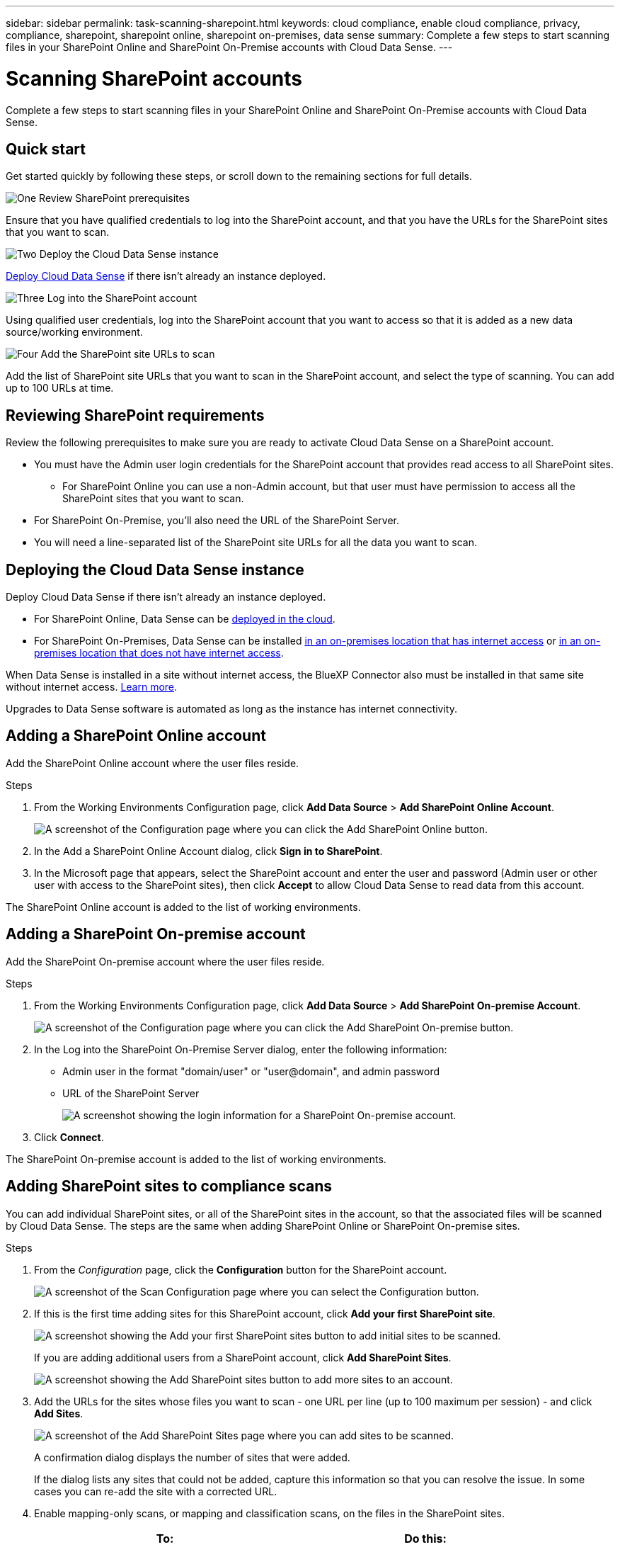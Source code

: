 ---
sidebar: sidebar
permalink: task-scanning-sharepoint.html
keywords: cloud compliance, enable cloud compliance, privacy, compliance, sharepoint, sharepoint online, sharepoint on-premises, data sense
summary: Complete a few steps to start scanning files in your SharePoint Online and SharePoint On-Premise accounts with Cloud Data Sense.
---

= Scanning SharePoint accounts
:hardbreaks:
:nofooter:
:icons: font
:linkattrs:
:imagesdir: ./media/

[.lead]
Complete a few steps to start scanning files in your SharePoint Online and SharePoint On-Premise accounts with Cloud Data Sense.

== Quick start

Get started quickly by following these steps, or scroll down to the remaining sections for full details.

.image:https://raw.githubusercontent.com/NetAppDocs/common/main/media/number-1.png[One] Review SharePoint prerequisites

[role="quick-margin-para"]
Ensure that you have qualified credentials to log into the SharePoint account, and that you have the URLs for the SharePoint sites that you want to scan.

.image:https://raw.githubusercontent.com/NetAppDocs/common/main/media/number-2.png[Two] Deploy the Cloud Data Sense instance

[role="quick-margin-para"]
link:task-deploy-cloud-compliance.html[Deploy Cloud Data Sense^] if there isn't already an instance deployed.

.image:https://raw.githubusercontent.com/NetAppDocs/common/main/media/number-3.png[Three] Log into the SharePoint account

[role="quick-margin-para"]
Using qualified user credentials, log into the SharePoint account that you want to access so that it is added as a new data source/working environment.

.image:https://raw.githubusercontent.com/NetAppDocs/common/main/media/number-4.png[Four] Add the SharePoint site URLs to scan

[role="quick-margin-para"]
Add the list of SharePoint site URLs that you want to scan in the SharePoint account, and select the type of scanning. You can add up to 100 URLs at time.

== Reviewing SharePoint requirements

Review the following prerequisites to make sure you are ready to activate Cloud Data Sense on a SharePoint account.

* You must have the Admin user login credentials for the SharePoint account that provides read access to all SharePoint sites.
** For SharePoint Online you can use a non-Admin account, but that user must have permission to access all the SharePoint sites that you want to scan.
* For SharePoint On-Premise, you'll also need the URL of the SharePoint Server.
* You will need a line-separated list of the SharePoint site URLs for all the data you want to scan.

== Deploying the Cloud Data Sense instance

Deploy Cloud Data Sense if there isn't already an instance deployed.

* For SharePoint Online, Data Sense can be link:task-deploy-cloud-compliance.html[deployed in the cloud^].
// or link:task-deploy-compliance-onprem.html[installed in an on-premises location that has internet access^].
//+
//Data Sense can also be link:task-deploy-compliance-dark-site.html[deployed in an on-premises location that has no internet access^]. However, you'll need to provide internet access to a few select endpoints to scan your SharePoint Online files. link:task-deploy-compliance-dark-site.html#sharepoint-and-onedrive-special-requirements[See the list of required endpoints here].
* For SharePoint On-Premises, Data Sense can be installed link:task-deploy-compliance-onprem.html[in an on-premises location that has internet access^] or link:task-deploy-compliance-dark-site.html[in an on-premises location that does not have internet access^]. 

When Data Sense is installed in a site without internet access, the BlueXP Connector also must be installed in that same site without internet access. https://docs.netapp.com/us-en/cloud-manager-setup-admin/task-quick-start-private-mode.html[Learn more^].

Upgrades to Data Sense software is automated as long as the instance has internet connectivity.

== Adding a SharePoint Online account

Add the SharePoint Online account where the user files reside.

.Steps

. From the Working Environments Configuration page, click *Add Data Source* > *Add SharePoint Online Account*.
+
image:screenshot_compliance_add_sharepoint_button.png[A screenshot of the Configuration page where you can click the Add SharePoint Online button.]

. In the Add a SharePoint Online Account dialog, click *Sign in to SharePoint*.

. In the Microsoft page that appears, select the SharePoint account and enter the user and password (Admin user or other user with access to the SharePoint sites), then click *Accept* to allow Cloud Data Sense to read data from this account.

The SharePoint Online account is added to the list of working environments.

== Adding a SharePoint On-premise account

Add the SharePoint On-premise account where the user files reside.

.Steps

. From the Working Environments Configuration page, click *Add Data Source* > *Add SharePoint On-premise Account*.
+
image:screenshot_compliance_add_sharepoint_onprem_button.png[A screenshot of the Configuration page where you can click the Add SharePoint On-premise button.]

. In the Log into the SharePoint On-Premise Server dialog, enter the following information:
* Admin user in the format "domain/user" or "user@domain", and admin password
* URL of the SharePoint Server
+
image:screenshot_compliance_sharepoint_onprem.png[A screenshot showing the login information for a SharePoint On-premise account.]

. Click *Connect*.

The SharePoint On-premise account is added to the list of working environments.

== Adding SharePoint sites to compliance scans

You can add individual SharePoint sites, or all of the SharePoint sites in the account, so that the associated files will be scanned by Cloud Data Sense. The steps are the same when adding SharePoint Online or SharePoint On-premise sites.

.Steps

. From the _Configuration_ page, click the *Configuration* button for the SharePoint account.
+
image:screenshot_compliance_sharepoint_add_sites.png[A screenshot of the Scan Configuration page where you can select the Configuration button.]

. If this is the first time adding sites for this SharePoint account, click *Add your first SharePoint site*.
+
image:screenshot_compliance_sharepoint_add_initial_sites.png[A screenshot showing the Add your first SharePoint sites button to add initial sites to be scanned.]
+
If you are adding additional users from a SharePoint account, click *Add SharePoint Sites*.
+
image:screenshot_compliance_sharepoint_add_more_sites.png[A screenshot showing the Add SharePoint sites button to add more sites to an account.]

. Add the URLs for the sites whose files you want to scan - one URL per line (up to 100 maximum per session) - and click *Add Sites*.
+
image:screenshot_compliance_sharepoint_add_site.png[A screenshot of the Add SharePoint Sites page where you can add sites to be scanned.]
+
A confirmation dialog displays the number of sites that were added.
+
If the dialog lists any sites that could not be added, capture this information so that you can resolve the issue. In some cases you can re-add the site with a corrected URL.

. Enable mapping-only scans, or mapping and classification scans, on the files in the SharePoint sites.
+
[cols="45,45",width=90%,options="header"]
|===
| To:
| Do this:

| Enable mapping-only scans on files | Click *Map*
| Enable full scans on files | Click *Map & Classify*
| Disable scanning on files | Click *Off*

|===

.Result

Cloud Data Sense starts scanning the files in the SharePoint sites you added, and the results are displayed in the Dashboard and in other locations.

== Removing a SharePoint site from compliance scans

If you remove a SharePoint site in the future, or decide not to scan files in a SharePoint site, you can remove individual SharePoint sites from having their files scanned at any time. Just click *Remove SharePoint Site* from the Configuration page.

image:screenshot_compliance_sharepoint_remove_site.png[A screenshot showing how to remove a single SharePoint site from having their files scanned.]

Note that you can link:task-managing-compliance.html#removing-a-onedrive-sharepoint-or-google-drive-account-from-cloud-data-sense[delete the entire SharePoint account from Data Sense] if you no longer want to scan any user data from the SharePoint account.
